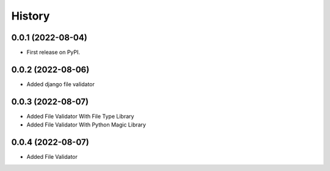 =======
History
=======

0.0.1 (2022-08-04)
------------------

* First release on PyPI.


0.0.2 (2022-08-06)
------------------

* Added django file validator


0.0.3 (2022-08-07)
------------------
* Added File Validator With File Type Library
* Added File Validator With Python Magic Library

0.0.4 (2022-08-07)
------------------
* Added File Validator
